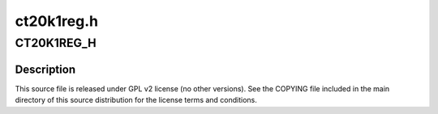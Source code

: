 .. -*- coding: utf-8; mode: rst -*-

===========
ct20k1reg.h
===========


.. _`ct20k1reg_h`:

CT20K1REG_H
===========

.. c:function:: CT20K1REG_H ()



.. _`ct20k1reg_h.description`:

Description
-----------


This source file is released under GPL v2 license (no other versions).
See the COPYING file included in the main directory of this source
distribution for the license terms and conditions.

